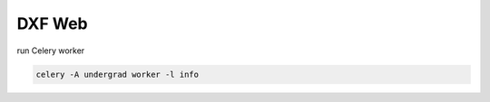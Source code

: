 ========================================
DXF Web
========================================

run Celery worker

.. code-block:: sh

    celery -A undergrad worker -l info

